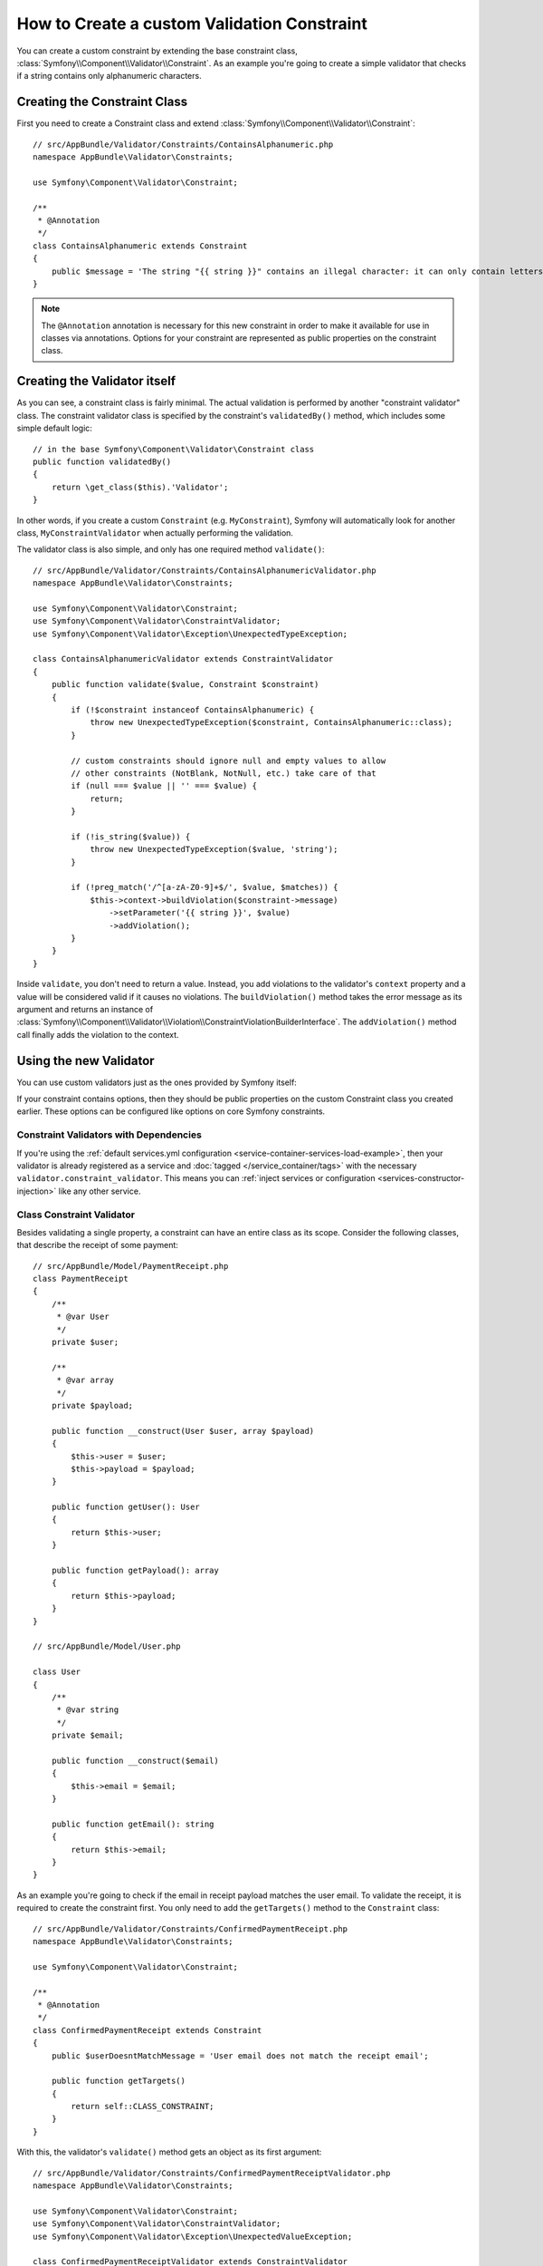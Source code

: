 .. index::
   single: Validation; Custom constraints

How to Create a custom Validation Constraint
============================================

You can create a custom constraint by extending the base constraint class,
:class:`Symfony\\Component\\Validator\\Constraint`.
As an example you're going to create a simple validator that checks if a string
contains only alphanumeric characters.

Creating the Constraint Class
-----------------------------

First you need to create a Constraint class and extend :class:`Symfony\\Component\\Validator\\Constraint`::

    // src/AppBundle/Validator/Constraints/ContainsAlphanumeric.php
    namespace AppBundle\Validator\Constraints;

    use Symfony\Component\Validator\Constraint;

    /**
     * @Annotation
     */
    class ContainsAlphanumeric extends Constraint
    {
        public $message = 'The string "{{ string }}" contains an illegal character: it can only contain letters or numbers.';
    }

.. note::

    The ``@Annotation`` annotation is necessary for this new constraint in
    order to make it available for use in classes via annotations.
    Options for your constraint are represented as public properties on the
    constraint class.

Creating the Validator itself
-----------------------------

As you can see, a constraint class is fairly minimal. The actual validation is
performed by another "constraint validator" class. The constraint validator
class is specified by the constraint's ``validatedBy()`` method, which
includes some simple default logic::

    // in the base Symfony\Component\Validator\Constraint class
    public function validatedBy()
    {
        return \get_class($this).'Validator';
    }

In other words, if you create a custom ``Constraint`` (e.g. ``MyConstraint``),
Symfony will automatically look for another class, ``MyConstraintValidator``
when actually performing the validation.

The validator class is also simple, and only has one required method ``validate()``::

    // src/AppBundle/Validator/Constraints/ContainsAlphanumericValidator.php
    namespace AppBundle\Validator\Constraints;

    use Symfony\Component\Validator\Constraint;
    use Symfony\Component\Validator\ConstraintValidator;
    use Symfony\Component\Validator\Exception\UnexpectedTypeException;

    class ContainsAlphanumericValidator extends ConstraintValidator
    {
        public function validate($value, Constraint $constraint)
        {
            if (!$constraint instanceof ContainsAlphanumeric) {
                throw new UnexpectedTypeException($constraint, ContainsAlphanumeric::class);
            }

            // custom constraints should ignore null and empty values to allow
            // other constraints (NotBlank, NotNull, etc.) take care of that
            if (null === $value || '' === $value) {
                return;
            }

            if (!is_string($value)) {
                throw new UnexpectedTypeException($value, 'string');
            }

            if (!preg_match('/^[a-zA-Z0-9]+$/', $value, $matches)) {
                $this->context->buildViolation($constraint->message)
                    ->setParameter('{{ string }}', $value)
                    ->addViolation();
            }
        }
    }

Inside ``validate``, you don't need to return a value. Instead, you add violations
to the validator's ``context`` property and a value will be considered valid
if it causes no violations. The ``buildViolation()`` method takes the error
message as its argument and returns an instance of
:class:`Symfony\\Component\\Validator\\Violation\\ConstraintViolationBuilderInterface`.
The ``addViolation()`` method call finally adds the violation to the context.

Using the new Validator
-----------------------

You can use custom validators just as the ones provided by Symfony itself:

.. configuration-block::

    .. code-block:: php-annotations

        // src/AppBundle/Entity/AcmeEntity.php
        use AppBundle\Validator\Constraints as AcmeAssert;
        use Symfony\Component\Validator\Constraints as Assert;

        class AcmeEntity
        {
            // ...

            /**
             * @Assert\NotBlank
             * @AcmeAssert\ContainsAlphanumeric
             */
            protected $name;

            // ...
        }

    .. code-block:: yaml

        # src/AppBundle/Resources/config/validation.yml
        AppBundle\Entity\AcmeEntity:
            properties:
                name:
                    - NotBlank: ~
                    - AppBundle\Validator\Constraints\ContainsAlphanumeric: ~

    .. code-block:: xml

        <!-- src/AppBundle/Resources/config/validation.xml -->
        <?xml version="1.0" encoding="UTF-8" ?>
        <constraint-mapping xmlns="http://symfony.com/schema/dic/constraint-mapping"
            xmlns:xsi="http://www.w3.org/2001/XMLSchema-instance"
            xsi:schemaLocation="http://symfony.com/schema/dic/constraint-mapping https://symfony.com/schema/dic/constraint-mapping/constraint-mapping-1.0.xsd">

            <class name="AppBundle\Entity\AcmeEntity">
                <property name="name">
                    <constraint name="NotBlank"/>
                    <constraint name="AppBundle\Validator\Constraints\ContainsAlphanumeric"/>
                </property>
            </class>
        </constraint-mapping>

    .. code-block:: php

        // src/AppBundle/Entity/AcmeEntity.php
        use AppBundle\Validator\Constraints\ContainsAlphanumeric;
        use Symfony\Component\Validator\Constraints\NotBlank;
        use Symfony\Component\Validator\Mapping\ClassMetadata;

        class AcmeEntity
        {
            public $name;

            public static function loadValidatorMetadata(ClassMetadata $metadata)
            {
                $metadata->addPropertyConstraint('name', new NotBlank());
                $metadata->addPropertyConstraint('name', new ContainsAlphanumeric());
            }
        }

If your constraint contains options, then they should be public properties
on the custom Constraint class you created earlier. These options can be
configured like options on core Symfony constraints.

Constraint Validators with Dependencies
~~~~~~~~~~~~~~~~~~~~~~~~~~~~~~~~~~~~~~~

If you're using the :ref:`default services.yml configuration <service-container-services-load-example>`,
then your validator is already registered as a service and :doc:`tagged </service_container/tags>`
with the necessary ``validator.constraint_validator``. This means you can
:ref:`inject services or configuration <services-constructor-injection>` like any other service.

Class Constraint Validator
~~~~~~~~~~~~~~~~~~~~~~~~~~

Besides validating a single property, a constraint can have an entire class
as its scope. Consider the following classes, that describe the receipt of some payment::

    // src/AppBundle/Model/PaymentReceipt.php
    class PaymentReceipt
    {
        /**
         * @var User
         */
        private $user;

        /**
         * @var array
         */
        private $payload;

        public function __construct(User $user, array $payload)
        {
            $this->user = $user;
            $this->payload = $payload;
        }

        public function getUser(): User
        {
            return $this->user;
        }

        public function getPayload(): array
        {
            return $this->payload;
        }
    }

    // src/AppBundle/Model/User.php

    class User
    {
        /**
         * @var string
         */
        private $email;

        public function __construct($email)
        {
            $this->email = $email;
        }

        public function getEmail(): string
        {
            return $this->email;
        }
    }

As an example you're going to check if the email in receipt payload matches the user email.
To validate the receipt, it is required to create the constraint first.
You only need to add the ``getTargets()`` method to the ``Constraint`` class::

    // src/AppBundle/Validator/Constraints/ConfirmedPaymentReceipt.php
    namespace AppBundle\Validator\Constraints;

    use Symfony\Component\Validator\Constraint;

    /**
     * @Annotation
     */
    class ConfirmedPaymentReceipt extends Constraint
    {
        public $userDoesntMatchMessage = 'User email does not match the receipt email';

        public function getTargets()
        {
            return self::CLASS_CONSTRAINT;
        }
    }

With this, the validator's ``validate()`` method gets an object as its first argument::

    // src/AppBundle/Validator/Constraints/ConfirmedPaymentReceiptValidator.php
    namespace AppBundle\Validator\Constraints;

    use Symfony\Component\Validator\Constraint;
    use Symfony\Component\Validator\ConstraintValidator;
    use Symfony\Component\Validator\Exception\UnexpectedValueException;

    class ConfirmedPaymentReceiptValidator extends ConstraintValidator
    {
        /**
         * @param PaymentReceipt $receipt
         * @param Constraint|ConfirmedPaymentReceipt $constraint
         */
        public function validate($receipt, Constraint $constraint)
        {
            if (!$receipt instanceof PaymentReceipt) {
                throw new UnexpectedValueException($receipt, PaymentReceipt::class);
            }

            if (!$constraint instanceof ConfirmedPaymentReceipt) {
                throw new UnexpectedValueException($constraint, ConfirmedPaymentReceipt::class);
            }

            $receiptEmail = $receipt->getPayload()['email'] ?? null;
            $userEmail = $receipt->getUser()->getEmail();

            if ($userEmail !== $receiptEmail) {
                $this->context
                    ->buildViolation($constraint->userDoesntMatchMessage)
                    ->atPath('user.email')
                    ->addViolation();
            }
        }
    }

.. tip::

    The ``atPath()`` method defines the property which the validation error is
    associated to. Use any :doc:`valid PropertyAccess syntax </components/property_access>`
    to define that property.

A class constraint validator is applied to the class itself, and
not to the property:

.. configuration-block::

    .. code-block:: php-annotations

        /**
         * @AppAssert\ConfirmedPaymentReceipt
         */
        class PaymentReceipt
        {
            // ...
        }

    .. code-block:: yaml

        # src/AppBundle/Resources/config/validation.yml
        AppBundle\Model\PaymentReceipt:
            constraints:
                - AppBundle\Validator\Constraints\ConfirmedPaymentReceipt: ~

    .. code-block:: xml

        <!-- src/AppBundle/Resources/config/validation.xml -->
        <class name="AppBundle\Model\PaymentReceipt">
            <constraint name="AppBundle\Validator\Constraints\ConfirmedPaymentReceipt"/>
        </class>

    .. code-block:: php

        // src/AppBundle/Model/PaymentReceipt.php
        use AppBundle\Validator\Constraints\ConfirmedPaymentReceipt;
        use Symfony\Component\Validator\Mapping\ClassMetadata;

        class PaymentReceipt
        {
            // ...

            public static function loadValidatorMetadata(ClassMetadata $metadata)
            {
                $metadata->addConstraint(new ConfirmedPaymentReceipt());
            }
        }

How to Unit Test your Validator
-------------------------------

To create a unit test for you custom validator, your test case class should
extend the ``ConstraintValidatorTestCase`` class and implement the ``createValidator()`` method::

    protected function createValidator()
    {
        return new ContainsAlphanumericValidator();
    }

After that you can add any test cases you need to cover the validation logic::

    use AppBundle\Validator\Constraints\ContainsAlphanumeric;
    use AppBundle\Validator\Constraints\ContainsAlphanumericValidator;
    use Symfony\Component\Validator\Test\ConstraintValidatorTestCase;

    class ContainsAlphanumericValidatorTest extends ConstraintValidatorTestCase
    {
        protected function createValidator()
        {
            return new ContainsAlphanumericValidator();
        }

        /**
         * @dataProvider getValidStrings
         */
        public function testValidStrings($string)
        {
            $this->validator->validate($string, new ContainsAlphanumeric());

            $this->assertNoViolation();
        }

        public function getValidStrings()
        {
            return [
                ['Fabien'],
                ['SymfonyIsGreat'],
                ['HelloWorld123'],
            ];
        }

        /**
         * @dataProvider getInvalidStrings
         */
        public function testInvalidStrings($string)
        {
            $constraint = new ContainsAlphanumeric([
                'message' => 'myMessage',
            ]);

            $this->validator->validate($string, $constraint);

            $this->buildViolation('myMessage')
                ->setParameter('{{ string }}', $string)
                ->assertRaised();
        }

        public function getInvalidStrings()
        {
            return [
                ['example_'],
                ['@$^&'],
                ['hello-world'],
                ['<body>'],
            ];
        }
    }

You can also use the ``ConstraintValidatorTestCase`` class for creating test cases for class constraints::

    use AppBundle\Validator\Constraints\ConfirmedPaymentReceipt;
    use AppBundle\Validator\Constraints\ConfirmedPaymentReceiptValidator;
    use Symfony\Component\Validator\Exception\UnexpectedValueException;
    use Symfony\Component\Validator\Test\ConstraintValidatorTestCase;

    class ConfirmedPaymentReceiptValidatorTest extends ConstraintValidatorTestCase
    {
        protected function createValidator()
        {
            return new ConfirmedPaymentReceiptValidator();
        }

        public function testValidReceipt()
        {
            $receipt = new PaymentReceipt(new User('foo@bar.com'), ['email' => 'foo@bar.com', 'data' => 'baz']);
            $this->validator->validate($receipt, new ConfirmedPaymentReceipt());

            $this->assertNoViolation();
        }

        /**
         * @dataProvider getInvalidReceipts
         */
        public function testInvalidReceipt($paymentReceipt)
        {
            $this->validator->validate(
                $paymentReceipt,
                new ConfirmedPaymentReceipt(['userDoesntMatchMessage' => 'myMessage'])
            );

            $this->buildViolation('myMessage')
                ->atPath('property.path.user.email')
                ->assertRaised();
        }

        public function getInvalidReceipts()
        {
            return [
                [new PaymentReceipt(new User('foo@bar.com'), [])],
                [new PaymentReceipt(new User('foo@bar.com'), ['email' => 'baz@foo.com'])],
            ];
        }

        /**
         * @dataProvider getUnexpectedArguments
         */
        public function testUnexpectedArguments($value, $constraint)
        {
            self::expectException(UnexpectedValueException::class);

            $this->validator->validate($value, $constraint);
        }

        public function getUnexpectedArguments()
        {
            return [
                [new \stdClass(), new ConfirmedPaymentReceipt()],
                [new PaymentReceipt(new User('foo@bar.com'), []), new Unique()],
            ];
        }
    }
